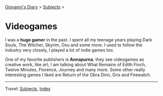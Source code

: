 #+startup: content indent

[[file:../index.org][Giovanni's Diary]] > [[file:subjects.org][Subjects]] >

* Videogames
#+INDEX: Giovanni's Diary!Videogames

I was a *huge gamer* in the past. I spent all my teenage years playing
Dark Souls, The Witcher, Skyrim, Osu and some more. I used to follow
the industry very closely, I played a lot of indie games too.

One of my favorite publishers is *Annapurna*, they see videogames as
creative work, like art; I am talking about What Remains of Edith
Finch, Twelve Minutes, Florence, Journey and many more. Some other
really interesting games I liked are Return of the Obra Dinn, Gris and
Firewatch.

-----

Travel: [[file:../subjects.org][Subjects]], [[file:../theindex.org][Index]]
